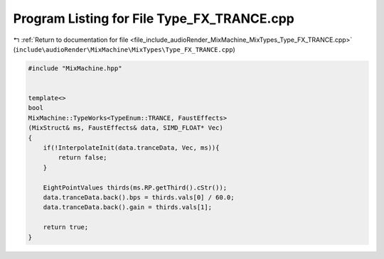 
.. _program_listing_file_include_audioRender_MixMachine_MixTypes_Type_FX_TRANCE.cpp:

Program Listing for File Type_FX_TRANCE.cpp
===========================================

|exhale_lsh| :ref:`Return to documentation for file <file_include_audioRender_MixMachine_MixTypes_Type_FX_TRANCE.cpp>` (``include\audioRender\MixMachine\MixTypes\Type_FX_TRANCE.cpp``)

.. |exhale_lsh| unicode:: U+021B0 .. UPWARDS ARROW WITH TIP LEFTWARDS

.. code-block:: cpp

   #include "MixMachine.hpp"
   
   
   template<>
   bool
   MixMachine::TypeWorks<TypeEnum::TRANCE, FaustEffects>
   (MixStruct& ms, FaustEffects& data, SIMD_FLOAT* Vec)
   {
       if(!InterpolateInit(data.tranceData, Vec, ms)){
           return false;
       }
   
       EightPointValues thirds(ms.RP.getThird().cStr());
       data.tranceData.back().bps = thirds.vals[0] / 60.0;
       data.tranceData.back().gain = thirds.vals[1];
       
       return true;
   }
